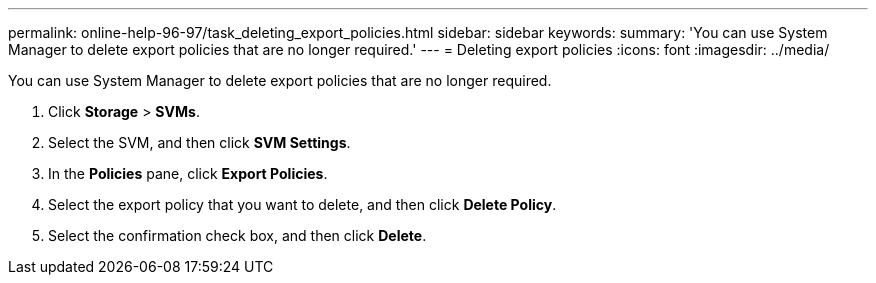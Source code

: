 ---
permalink: online-help-96-97/task_deleting_export_policies.html
sidebar: sidebar
keywords: 
summary: 'You can use System Manager to delete export policies that are no longer required.'
---
= Deleting export policies
:icons: font
:imagesdir: ../media/

[.lead]
You can use System Manager to delete export policies that are no longer required.

. Click *Storage* > *SVMs*.
. Select the SVM, and then click *SVM Settings*.
. In the *Policies* pane, click *Export Policies*.
. Select the export policy that you want to delete, and then click *Delete Policy*.
. Select the confirmation check box, and then click *Delete*.
